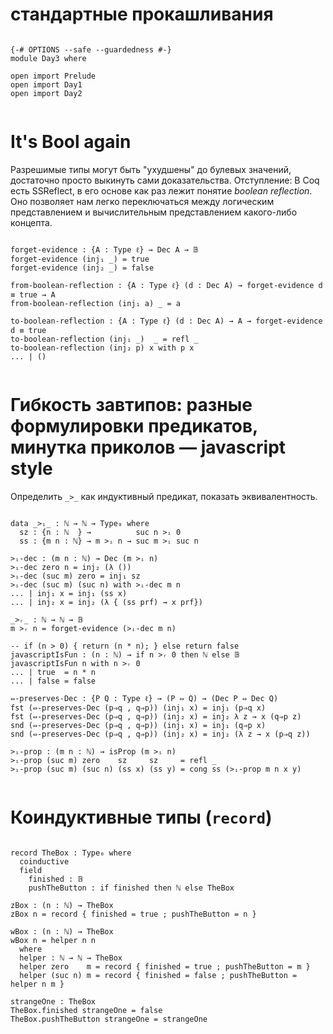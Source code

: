 * стандартные прокашливания
#+begin_src agda2

{-# OPTIONS --safe --guardedness #-}
module Day3 where

open import Prelude
open import Day1
open import Day2

#+end_src

* It's Bool again
Разрешимые типы могут быть "ухудшены" до булевых значений, достаточно просто выкинуть сами доказательства.
Отступление: В Coq есть SSReflect, в его основе как раз лежит понятие /boolean reflection/.
Оно позволяет нам легко переключаться между логическим представлением и вычислительным представлением какого-либо концепта.

#+begin_src agda2

forget-evidence : {A : Type ℓ} → Dec A → 𝔹
forget-evidence (inj₁ _) = true
forget-evidence (inj₂ _) = false

from-boolean-reflection : {A : Type ℓ} (d : Dec A) → forget-evidence d ≡ true → A 
from-boolean-reflection (inj₁ a) _ = a

to-boolean-reflection : {A : Type ℓ} (d : Dec A) → A → forget-evidence d ≡ true
to-boolean-reflection (inj₁ _)  _ = refl _
to-boolean-reflection (inj₂ p) x with p x
... | ()

#+end_src

* Гибкость завтипов: разные формулировки предикатов, минутка приколов — javascript style
Определить ~_>_~ как индуктивный предикат, показать эквивалентность.

#+begin_src agda2

data _>ᵢ_ : ℕ → ℕ → Type₀ where
  sz : {n : ℕ  } →          suc n >ᵢ 0
  ss : {m n : ℕ} → m >ᵢ n → suc m >ᵢ suc n

>ᵢ-dec : (m n : ℕ) → Dec (m >ᵢ n)
>ᵢ-dec zero n = inj₂ (λ ())
>ᵢ-dec (suc m) zero = inj₁ sz
>ᵢ-dec (suc m) (suc n) with >ᵢ-dec m n
... | inj₁ x = inj₁ (ss x)
... | inj₂ x = inj₂ (λ { (ss prf) → x prf})

_>ᵣ_ : ℕ → ℕ → 𝔹
m >ᵣ n = forget-evidence (>ᵢ-dec m n)

-- if (n > 0) { return (n * n); } else return false
javascriptIsFun : (n : ℕ) → if n >ᵣ 0 then ℕ else 𝔹
javascriptIsFun n with n >ᵣ 0
... | true  = n * n
... | false = false

⇔-preserves-Dec : {P Q : Type ℓ} → (P ⇔ Q) → (Dec P ⇔ Dec Q)
fst (⇔-preserves-Dec (p⇒q , q⇒p)) (inj₁ x) = inj₁ (p⇒q x)
fst (⇔-preserves-Dec (p⇒q , q⇒p)) (inj₂ x) = inj₂ λ z → x (q⇒p z)
snd (⇔-preserves-Dec (p⇒q , q⇒p)) (inj₁ x) = inj₁ (q⇒p x)
snd (⇔-preserves-Dec (p⇒q , q⇒p)) (inj₂ x) = inj₂ (λ z → x (p⇒q z))

>ᵢ-prop : (m n : ℕ) → isProp (m >ᵢ n)
>ᵢ-prop (suc m) zero    sz     sz     = refl _
>ᵢ-prop (suc m) (suc n) (ss x) (ss y) = cong ss (>ᵢ-prop m n x y)

#+end_src

* Коиндуктивные типы (~record~)

#+begin_src agda2

record TheBox : Type₀ where
  coinductive
  field
    finished : 𝔹
    pushTheButton : if finished then ℕ else TheBox

zBox : (n : ℕ) → TheBox
zBox n = record { finished = true ; pushTheButton = n }

wBox : (n : ℕ) → TheBox
wBox n = helper n n
  where
  helper : ℕ → ℕ → TheBox
  helper zero    m = record { finished = true ; pushTheButton = m }
  helper (suc n) m = record { finished = false ; pushTheButton = helper n m }

strangeOne : TheBox
TheBox.finished strangeOne = false
TheBox.pushTheButton strangeOne = strangeOne

#+end_src

